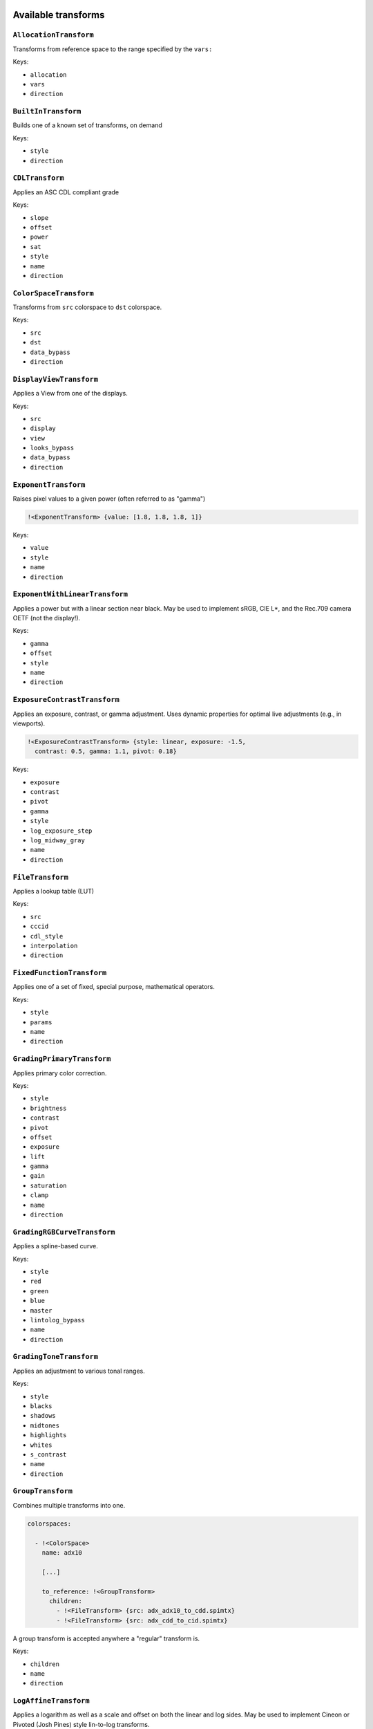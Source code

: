 ..
  SPDX-License-Identifier: CC-BY-4.0
  Copyright Contributors to the OpenColorIO Project.

.. _transforms:

.. _config-transforms:

Available transforms
********************

``AllocationTransform``
^^^^^^^^^^^^^^^^^^^^^^^

Transforms from reference space to the range specified by the
``vars:``

Keys:

* ``allocation``
* ``vars``
* ``direction``


``BuiltInTransform``
^^^^^^^^^^^^^^^^^^^^

Builds one of a known set of transforms, on demand

Keys:

* ``style``
* ``direction``


``CDLTransform``
^^^^^^^^^^^^^^^^

Applies an ASC CDL compliant grade

Keys:

* ``slope``
* ``offset``
* ``power``
* ``sat``
* ``style``
* ``name``
* ``direction``


``ColorSpaceTransform``
^^^^^^^^^^^^^^^^^^^^^^^

Transforms from ``src`` colorspace to ``dst`` colorspace.

Keys:

* ``src``
* ``dst``
* ``data_bypass``
* ``direction``


``DisplayViewTransform``
^^^^^^^^^^^^^^^^^^^^^^^^

Applies a View from one of the displays.

Keys:

* ``src``
* ``display``
* ``view``
* ``looks_bypass``
* ``data_bypass``
* ``direction``


``ExponentTransform``
^^^^^^^^^^^^^^^^^^^^^

Raises pixel values to a given power (often referred to as "gamma")

.. code-block:: yaml

    !<ExponentTransform> {value: [1.8, 1.8, 1.8, 1]}

Keys:

* ``value``
* ``style``
* ``name``
* ``direction``


``ExponentWithLinearTransform``
^^^^^^^^^^^^^^^^^^^^^^^^^^^^^^^

Applies a power but with a linear section near black.  May be used to
implement sRGB, CIE L*, and the Rec.709 camera OETF (not the display!).


Keys:

* ``gamma``
* ``offset``
* ``style``
* ``name``
* ``direction``


``ExposureContrastTransform``
^^^^^^^^^^^^^^^^^^^^^^^^^^^^^

Applies an exposure, contrast, or gamma adjustment. Uses dynamic properties
for optimal live adjustments (e.g., in viewports).

.. code-block:: yaml

    !<ExposureContrastTransform> {style: linear, exposure: -1.5, 
      contrast: 0.5, gamma: 1.1, pivot: 0.18}

Keys:

* ``exposure``
* ``contrast``
* ``pivot``
* ``gamma``
* ``style``
* ``log_exposure_step``
* ``log_midway_gray``
* ``name``
* ``direction``


``FileTransform``
^^^^^^^^^^^^^^^^^

Applies a lookup table (LUT)

Keys:

* ``src``
* ``cccid``
* ``cdl_style``
* ``interpolation``
* ``direction``


``FixedFunctionTransform``
^^^^^^^^^^^^^^^^^^^^^^^^^^

Applies one of a set of fixed, special purpose, mathematical operators.

Keys:

* ``style``
* ``params``
* ``name``
* ``direction``


``GradingPrimaryTransform``
^^^^^^^^^^^^^^^^^^^^^^^^^^^

Applies primary color correction.

Keys:

* ``style``
* ``brightness``
* ``contrast``
* ``pivot``
* ``offset``
* ``exposure``
* ``lift``
* ``gamma``
* ``gain``
* ``saturation``
* ``clamp``
* ``name``
* ``direction``


``GradingRGBCurveTransform``
^^^^^^^^^^^^^^^^^^^^^^^^^^^^

Applies a spline-based curve.

Keys:

* ``style``
* ``red``
* ``green``
* ``blue``
* ``master``
* ``lintolog_bypass``
* ``name``
* ``direction``


``GradingToneTransform``
^^^^^^^^^^^^^^^^^^^^^^^^

Applies an adjustment to various tonal ranges.

Keys:

* ``style``
* ``blacks``
* ``shadows``
* ``midtones``
* ``highlights``
* ``whites``
* ``s_contrast``
* ``name``
* ``direction``


``GroupTransform``
^^^^^^^^^^^^^^^^^^

Combines multiple transforms into one.

.. code-block:: yaml

    colorspaces:
    
      - !<ColorSpace>
        name: adx10

        [...]

        to_reference: !<GroupTransform>
          children:
            - !<FileTransform> {src: adx_adx10_to_cdd.spimtx}
            - !<FileTransform> {src: adx_cdd_to_cid.spimtx}

A group transform is accepted anywhere a "regular" transform is.

Keys:

* ``children``
* ``name``
* ``direction``


``LogAffineTransform``
^^^^^^^^^^^^^^^^^^^^^^

Applies a logarithm as well as a scale and offset on both the linear and 
log sides.  May be used to implement Cineon or Pivoted (Josh Pines) style 
lin-to-log transforms.

Keys:

* ``base``
* ``lin_side_offset``
* ``lin_side_slope``
* ``log_side_offset``
* ``log_side_slope``
* ``name``
* ``direction``


``LogCameraTransform``
^^^^^^^^^^^^^^^^^^^^^^

Similar to LogAffineTransform but also allows a linear section near black.
May be used to implement the ACEScct non-linearity as well as many camera
vendor lin-to-log transforms.

Keys:

* ``base``
* ``lin_side_offset``
* ``lin_side_slope``
* ``log_side_offset``
* ``log_side_slope``
* ``lin_side_break``
* ``linear_slope``
* ``name``
* ``direction``


``LogTransform``
^^^^^^^^^^^^^^^^

Applies a mathematical logarithm with a given base to the pixel values.

Keys:

* ``base``
* ``name``
* ``direction``


``LookTransform``
^^^^^^^^^^^^^^^^^

Applies a named look

Keys:

* ``src``
* ``dst``
* ``looks``
* ``direction``


``MatrixTransform``
^^^^^^^^^^^^^^^^^^^

Applies a matrix transform to the pixel values

Keys:

* ``matrix``
* ``offset``
* ``name``
* ``direction``


``RangeTransform``
^^^^^^^^^^^^^^^^^^

Applies an affine transform (scale & offset) and clamps values to min/max bounds.

Keys:

* ``min_in_value``
* ``max_in_value``
* ``min_out_value``
* ``max_out_value``
* ``style``
* ``name``
* ``direction``

.. note::

    If a min_in_value is present, then min_out_value must also be present and the result 
    is clamped at the low end. Similarly, if max_in_value is present, then max_out_value 
    must also be present and the result is clamped at the high end.



Named Transforms
****************

Sometimes it is helpful to include one or more transforms in a config that are essentially
stand-alone transforms that do not have a fixed relationship to a reference space or a
process space.  An example would be a "utility curve" transform where the intent is to
simply apply a LUT1D without any conversion to a reference space.  In these cases, a
``named_transforms`` section may be added to the config with one or more named transforms.

Note that named transforms do not show up in color space menus by default, so the 
application developer must implement support to make them available to users.

This feature may be used to emulate older methods of color management that ignored the 
RGB primaries and simply applied one-dimensional transformations.  However, config authors 
are encouraged to implement transforms as normal OCIO color spaces wherever possible.

Named transforms support the keys:

* ``name``
* ``aliases``
* ``description``
* ``family``
* ``categories``
* ``encoding``
* ``transform``
* ``inverse_transform``

.. code-block:: yaml

    named_transforms:
      - !<NamedTransform>
        name: Utility Curve -- Cineon Log to Lin
        transform: !<FileTransform> {src: logtolin_curve.spi1d}

